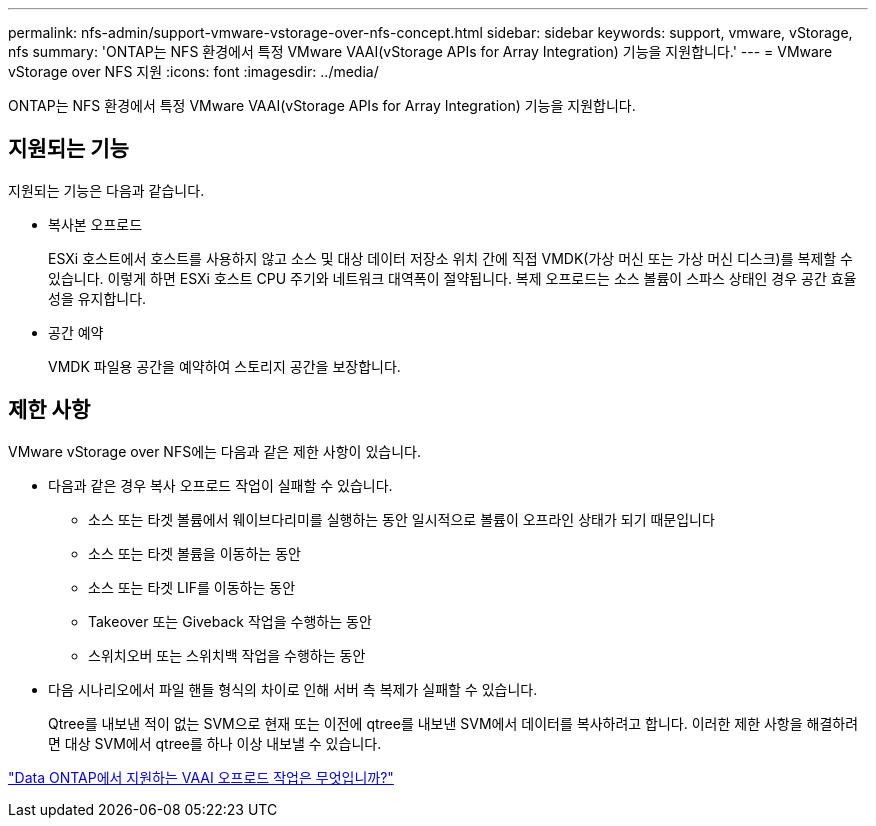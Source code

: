 ---
permalink: nfs-admin/support-vmware-vstorage-over-nfs-concept.html 
sidebar: sidebar 
keywords: support, vmware, vStorage, nfs 
summary: 'ONTAP는 NFS 환경에서 특정 VMware VAAI(vStorage APIs for Array Integration) 기능을 지원합니다.' 
---
= VMware vStorage over NFS 지원
:icons: font
:imagesdir: ../media/


[role="lead"]
ONTAP는 NFS 환경에서 특정 VMware VAAI(vStorage APIs for Array Integration) 기능을 지원합니다.



== 지원되는 기능

지원되는 기능은 다음과 같습니다.

* 복사본 오프로드
+
ESXi 호스트에서 호스트를 사용하지 않고 소스 및 대상 데이터 저장소 위치 간에 직접 VMDK(가상 머신 또는 가상 머신 디스크)를 복제할 수 있습니다. 이렇게 하면 ESXi 호스트 CPU 주기와 네트워크 대역폭이 절약됩니다. 복제 오프로드는 소스 볼륨이 스파스 상태인 경우 공간 효율성을 유지합니다.

* 공간 예약
+
VMDK 파일용 공간을 예약하여 스토리지 공간을 보장합니다.





== 제한 사항

VMware vStorage over NFS에는 다음과 같은 제한 사항이 있습니다.

* 다음과 같은 경우 복사 오프로드 작업이 실패할 수 있습니다.
+
** 소스 또는 타겟 볼륨에서 웨이브다리미를 실행하는 동안 일시적으로 볼륨이 오프라인 상태가 되기 때문입니다
** 소스 또는 타겟 볼륨을 이동하는 동안
** 소스 또는 타겟 LIF를 이동하는 동안
** Takeover 또는 Giveback 작업을 수행하는 동안
** 스위치오버 또는 스위치백 작업을 수행하는 동안


* 다음 시나리오에서 파일 핸들 형식의 차이로 인해 서버 측 복제가 실패할 수 있습니다.
+
Qtree를 내보낸 적이 없는 SVM으로 현재 또는 이전에 qtree를 내보낸 SVM에서 데이터를 복사하려고 합니다. 이러한 제한 사항을 해결하려면 대상 SVM에서 qtree를 하나 이상 내보낼 수 있습니다.



https://kb.netapp.com/Advice_and_Troubleshooting/Data_Storage_Software/ONTAP_OS/What_VAAI_offloaded_operations_are_supported_by_Data_ONTAP%3F["Data ONTAP에서 지원하는 VAAI 오프로드 작업은 무엇입니까?"]
